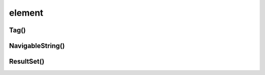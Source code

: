 .. title:: python beautifulsoup element

.. meta::
    :description:
        Справочная информация по python модулю beautifulsoup.
        Модуль для обработки html структуры.
    :keywords:
        python beautifulsoup element

.. py:module:: beautifulsoup.element

element
=======

Tag()
-----

.. py:class:: Tag()

    Тег элемент


    .. py:attribute:: attrs

        Словарь атрибутов элемента

        .. code-block:: py

            table_elem.attrs
            # {'class': 'table'}

            image_elem.attrs['src']


    .. py:attribute:: children

        Список дочерних элементов :py:class:`Tag`

        .. code-block:: py

            for child in span_elem.children:
                print(child.get_text())


    .. py:attribute:: contents

    .. py:attribute:: descendants

        Список всех вложенных элементов :py:class:`Tag`

        .. code-block:: py

            for child in span_elem.descendants:
                print(child)


    .. py:attribute:: name

        Строка, название тега

        .. code-block:: py

            tag.name
            # 'a'


    .. py:attribute:: next_sibling

        Список всех элементов на уровне

        .. code-block:: py

            for sibling in table_elem.tr.next_sibling:
                print(sibling)


    .. py:attribute:: parent

        Родительский элемент :py:class:`Tag`

        .. code-block:: py

            table_elem.parent


    .. py:attribute:: previous_siblings

        Список всех элементов на уровне

        .. code-block:: py

            for sibling in table_elem.tr.previous_siblings:
                print(sibling)


    .. py:attribute:: string

        Текстовое содержимое тега, :py:class:`beautifulsoup.element.NavigableString`


    .. py:method:: text

        Текстовое содержимое


    .. py:method:: get_text()

        Возвращает только текст содержимого

        .. code-block:: py

            span_elem.get_text()
            # some text


    .. py:method:: find_all()

        Возвращает список всех найденных элементов


    .. py:method:: prettify()

        Возвращает текстовое содержимое

        .. code-block:: py

            span_elem.prettify()
            # <span>hello world</span>



NavigableString()
-----------------

.. py:class:: NavigableString()

    Текст внутри тегов


ResultSet()
-----------

.. py:class:: ResultSet()

    Список найденных эелементов
